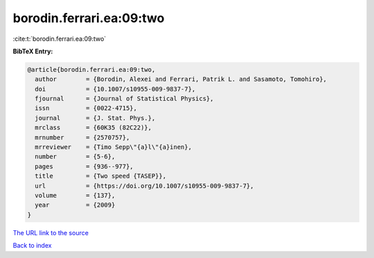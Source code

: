 borodin.ferrari.ea:09:two
=========================

:cite:t:`borodin.ferrari.ea:09:two`

**BibTeX Entry:**

.. code-block:: bibtex

   @article{borodin.ferrari.ea:09:two,
     author        = {Borodin, Alexei and Ferrari, Patrik L. and Sasamoto, Tomohiro},
     doi           = {10.1007/s10955-009-9837-7},
     fjournal      = {Journal of Statistical Physics},
     issn          = {0022-4715},
     journal       = {J. Stat. Phys.},
     mrclass       = {60K35 (82C22)},
     mrnumber      = {2570757},
     mrreviewer    = {Timo Sepp\"{a}l\"{a}inen},
     number        = {5-6},
     pages         = {936--977},
     title         = {Two speed {TASEP}},
     url           = {https://doi.org/10.1007/s10955-009-9837-7},
     volume        = {137},
     year          = {2009}
   }

`The URL link to the source <https://doi.org/10.1007/s10955-009-9837-7>`__


`Back to index <../By-Cite-Keys.html>`__
